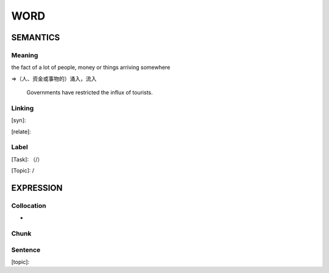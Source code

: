 WORD
=========


SEMANTICS
---------

Meaning
```````
the fact of a lot of people, money or things arriving somewhere

=>（人、资金或事物的）涌入，流入

    Governments have restricted the influx of tourists.

Linking
```````
[syn]:

[relate]:


Label
`````
[Task]: （/）

[Topic]:  /


EXPRESSION
----------


Collocation
```````````
-

Chunk
`````


Sentence
`````````
[topic]:

